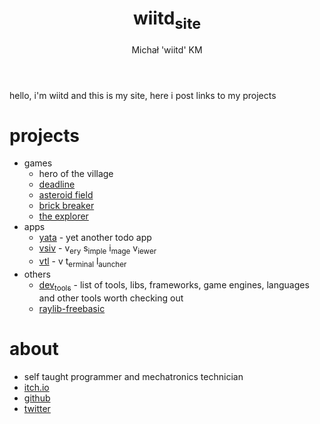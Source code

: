 #+TITLE: wiitd_site
#+DESCRIPTION: main wiitd's site
#+AUTHOR: Michał 'wiitd' KM
#+HTML_HEAD_EXTRA: <link rel="stylesheet" type="text/css" href="https://cdn.jsdelivr.net/npm/bulma@0.9.3/css/bulma.min.css">
#+HTML_HEAD_EXTRA: <link rel="stylesheet" type="text/css" href="https://unpkg.com/bulma-prefers-dark" />
#+OPTIONS: toc:nil
#+OPTIONS: num:nil

hello, i'm wiitd and this is my site, here i post links to my projects

* projects
- games
  + hero of the village
  + [[https://wiitd.itch.io/deadline][deadline]]
  + [[https://wiitd.itch.io/asteroid-field][asteroid field]]
  + [[https://wiitd.itch.io/brick-breaker][brick breaker]]
  + [[https://wiitd.itch.io/the-explorer][the explorer]]

- apps
  - [[https://wiitd.itch.io/yata][yata]] - yet another todo app
  - [[https://github.com/WIITD/vsiv][vsiv]] - v_ery s_imple i_mage v_iewer
  - [[https://github.com/WIITD/vtl][vtl]] - v t_erminal l_auncher

- others
  + [[file:dev_tools.org][dev_tools]] - list of tools, libs, frameworks, game engines, languages and other tools worth checking out
  + [[https://github.com/WIITD/raylib-freebasic][raylib-freebasic]]

* about
- self taught programmer and mechatronics technician
- [[https://wiitd.itch.io/][itch.io]]
- [[https://github.com/WIITD][github]]
- [[https://twitter.com/wiitd_][twitter]]
